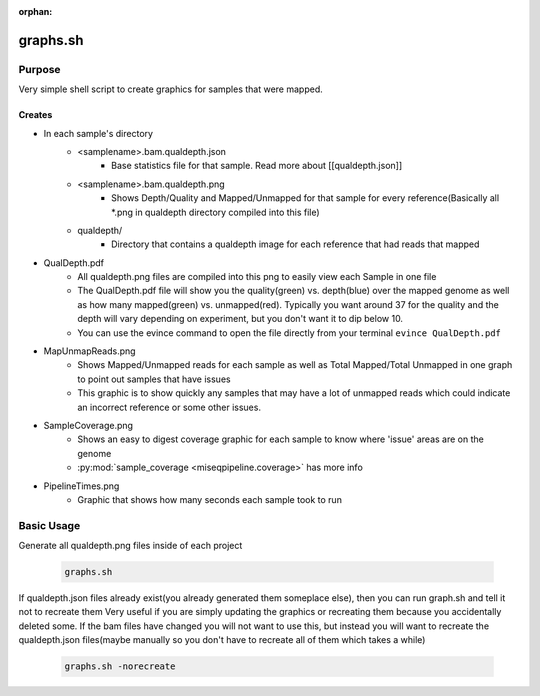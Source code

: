 :orphan:

=========
graphs.sh
=========

Purpose
=======

Very simple shell script to create graphics for samples that were mapped.

Creates
-------

* In each sample's directory
    * <samplename>.bam.qualdepth.json
        * Base statistics file for that sample. Read more about [[qualdepth.json]]
    * <samplename>.bam.qualdepth.png
        * Shows Depth/Quality and Mapped/Unmapped for that sample for every reference(Basically all \*.png in qualdepth directory compiled into this file)
    * qualdepth/
        * Directory that contains a qualdepth image for each reference that had reads that mapped
* QualDepth.pdf
    * All qualdepth.png files are compiled into this png to easily view each Sample in one file
    * The QualDepth.pdf file will show you the quality(green) vs. depth(blue) over the mapped genome as well as how many mapped(green) vs. unmapped(red). Typically you want around 37 for the quality and the depth will vary depending on experiment, but you don't want it to dip below 10.
    * You can use the evince command to open the file directly from your terminal ``evince QualDepth.pdf``
* MapUnmapReads.png
    * Shows Mapped/Unmapped reads for each sample as well as Total Mapped/Total Unmapped in one graph to point out samples that have issues
    * This graphic is to show quickly any samples that may have a lot of unmapped reads which could indicate an incorrect reference or some other issues.
* SampleCoverage.png
    * Shows an easy to digest coverage graphic for each sample to know where 'issue' areas are on the genome
    * :py:mod:`sample_coverage <miseqpipeline.coverage>` has more info
* PipelineTimes.png
    * Graphic that shows how many seconds each sample took to run

Basic Usage
===========

Generate all qualdepth.png files inside of each project

    .. code-block:: bash

        graphs.sh

If qualdepth.json files already exist(you already generated them someplace else), then you can run graph.sh and tell it not to recreate them
Very useful if you are simply updating the graphics or recreating them because you accidentally deleted some. If the bam files have changed you will not
want to use this, but instead you will want to recreate the qualdepth.json files(maybe manually so you don't have to recreate all of them which takes a while)

    .. code-block:: bash

        graphs.sh -norecreate
